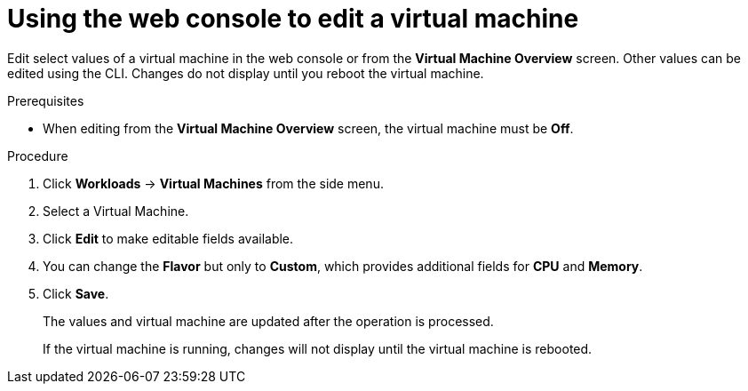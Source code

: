 // Module included in the following assemblies:
//
// * cnv/cnv_users_guide/cnv-edit-vms.adoc

[id="cnv-editing-vm-web_{context}"]

= Using the web console to edit a virtual machine

Edit select values of a virtual machine in the web console or from the *Virtual Machine Overview* screen. Other values can be edited using the CLI. Changes do not display until you reboot the virtual machine.

.Prerequisites

* When editing from the *Virtual Machine Overview* screen, the virtual machine must be *Off*.

.Procedure

. Click *Workloads* -> *Virtual Machines* from the side menu.
. Select a Virtual Machine.
. Click *Edit* to make editable fields available.
. You can change the *Flavor* but only to *Custom*, which provides additional fields for *CPU* and *Memory*.
. Click *Save*.
+
The values and virtual machine are updated after the operation is processed.
+
If the virtual machine is running, changes will not display until the virtual machine is rebooted.
